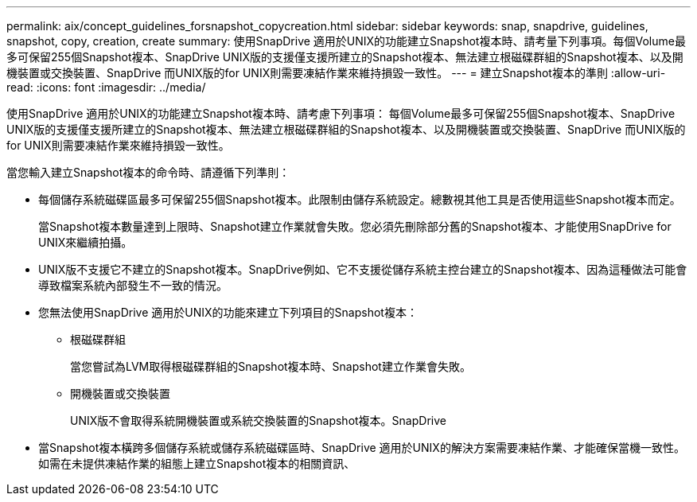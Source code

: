 ---
permalink: aix/concept_guidelines_forsnapshot_copycreation.html 
sidebar: sidebar 
keywords: snap, snapdrive, guidelines, snapshot, copy, creation, create 
summary: 使用SnapDrive 適用於UNIX的功能建立Snapshot複本時、請考量下列事項。每個Volume最多可保留255個Snapshot複本、SnapDrive UNIX版的支援僅支援所建立的Snapshot複本、無法建立根磁碟群組的Snapshot複本、以及開機裝置或交換裝置、SnapDrive 而UNIX版的for UNIX則需要凍結作業來維持損毀一致性。 
---
= 建立Snapshot複本的準則
:allow-uri-read: 
:icons: font
:imagesdir: ../media/


[role="lead"]
使用SnapDrive 適用於UNIX的功能建立Snapshot複本時、請考慮下列事項： 每個Volume最多可保留255個Snapshot複本、SnapDrive UNIX版的支援僅支援所建立的Snapshot複本、無法建立根磁碟群組的Snapshot複本、以及開機裝置或交換裝置、SnapDrive 而UNIX版的for UNIX則需要凍結作業來維持損毀一致性。

當您輸入建立Snapshot複本的命令時、請遵循下列準則：

* 每個儲存系統磁碟區最多可保留255個Snapshot複本。此限制由儲存系統設定。總數視其他工具是否使用這些Snapshot複本而定。
+
當Snapshot複本數量達到上限時、Snapshot建立作業就會失敗。您必須先刪除部分舊的Snapshot複本、才能使用SnapDrive for UNIX來繼續拍攝。

* UNIX版不支援它不建立的Snapshot複本。SnapDrive例如、它不支援從儲存系統主控台建立的Snapshot複本、因為這種做法可能會導致檔案系統內部發生不一致的情況。
* 您無法使用SnapDrive 適用於UNIX的功能來建立下列項目的Snapshot複本：
+
** 根磁碟群組
+
當您嘗試為LVM取得根磁碟群組的Snapshot複本時、Snapshot建立作業會失敗。

** 開機裝置或交換裝置
+
UNIX版不會取得系統開機裝置或系統交換裝置的Snapshot複本。SnapDrive



* 當Snapshot複本橫跨多個儲存系統或儲存系統磁碟區時、SnapDrive 適用於UNIX的解決方案需要凍結作業、才能確保當機一致性。如需在未提供凍結作業的組態上建立Snapshot複本的相關資訊、


